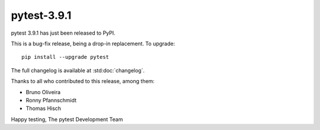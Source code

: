 pytest-3.9.1
=======================================

pytest 3.9.1 has just been released to PyPI.

This is a bug-fix release, being a drop-in replacement. To upgrade::

  pip install --upgrade pytest

The full changelog is available at :std:doc:`changelog`.

Thanks to all who contributed to this release, among them:

* Bruno Oliveira
* Ronny Pfannschmidt
* Thomas Hisch


Happy testing,
The pytest Development Team
